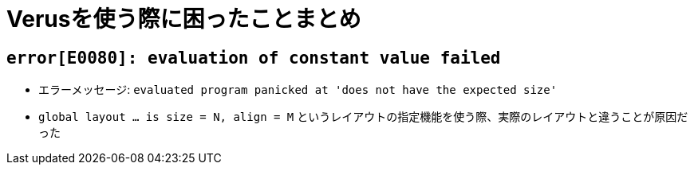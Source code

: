 = Verusを使う際に困ったことまとめ

== `error[E0080]: evaluation of constant value failed`

* エラーメッセージ: `evaluated program panicked at 'does not have the expected size'`
* `global layout ... is size = N, align = M` というレイアウトの指定機能を使う際、実際のレイアウトと違うことが原因だった
